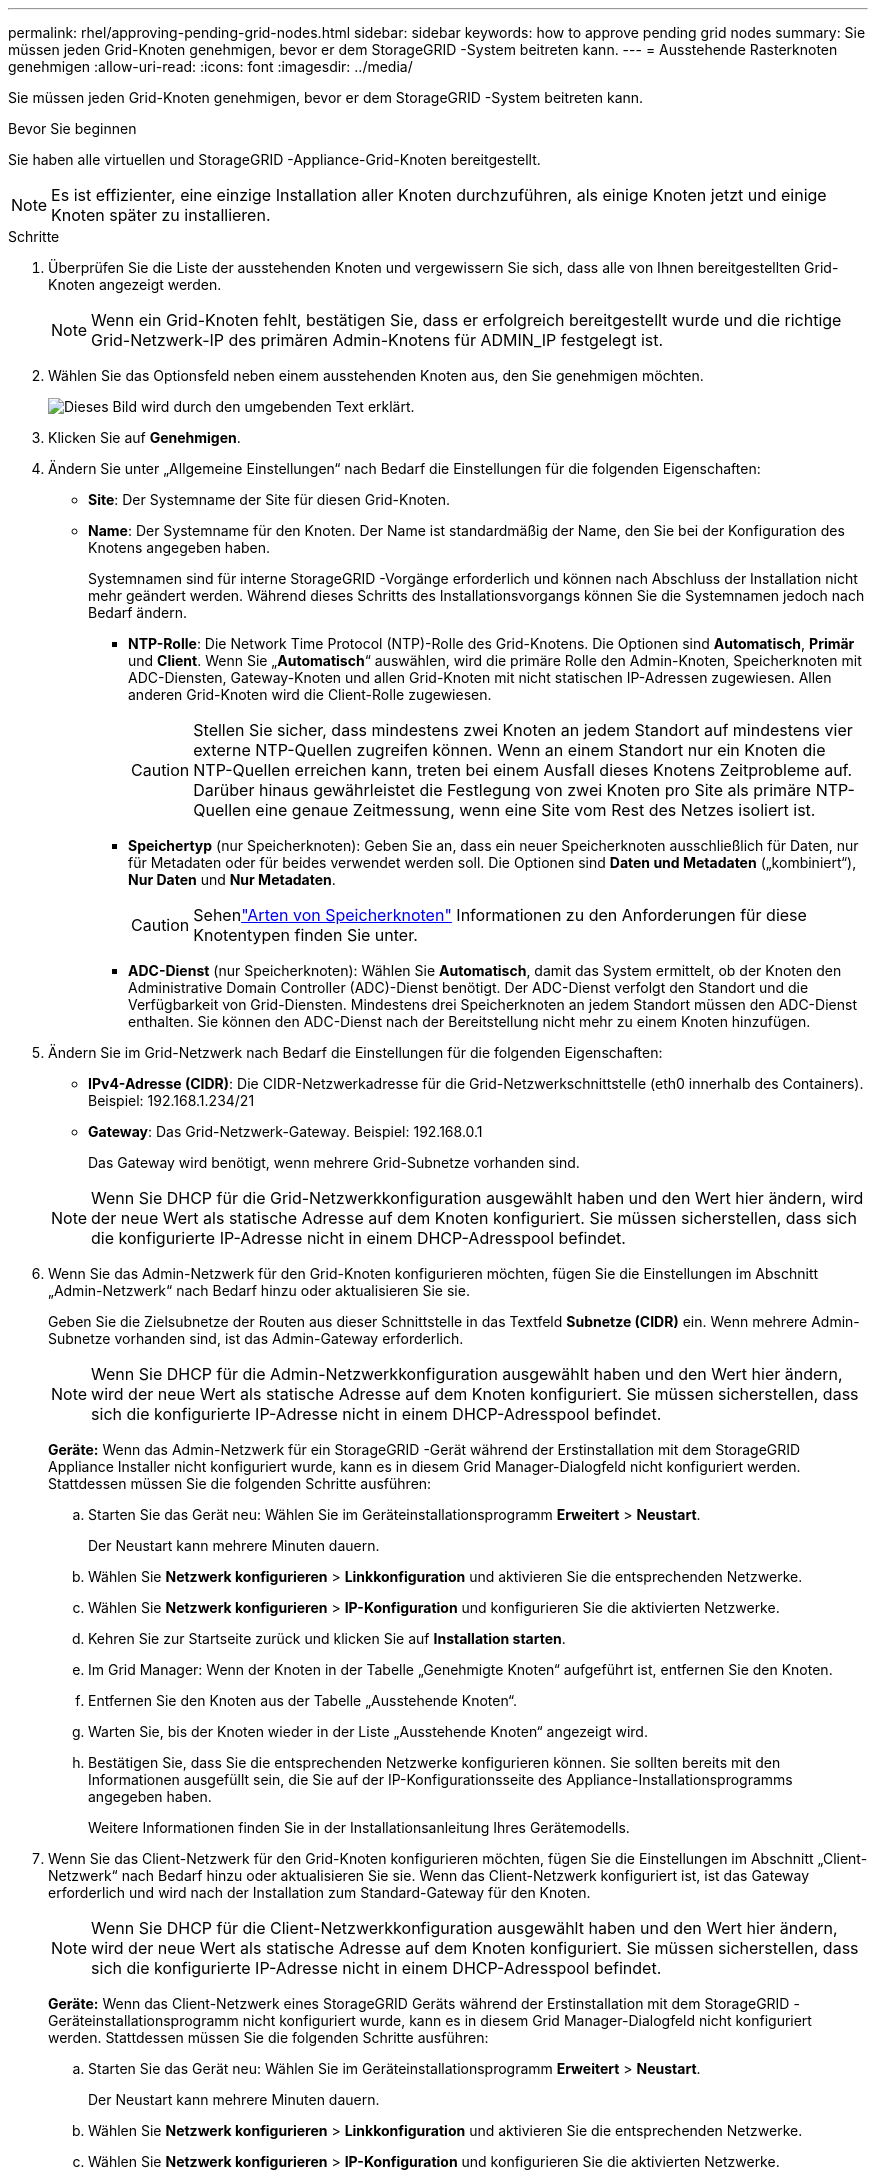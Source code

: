 ---
permalink: rhel/approving-pending-grid-nodes.html 
sidebar: sidebar 
keywords: how to approve pending grid nodes 
summary: Sie müssen jeden Grid-Knoten genehmigen, bevor er dem StorageGRID -System beitreten kann. 
---
= Ausstehende Rasterknoten genehmigen
:allow-uri-read: 
:icons: font
:imagesdir: ../media/


[role="lead"]
Sie müssen jeden Grid-Knoten genehmigen, bevor er dem StorageGRID -System beitreten kann.

.Bevor Sie beginnen
Sie haben alle virtuellen und StorageGRID -Appliance-Grid-Knoten bereitgestellt.


NOTE: Es ist effizienter, eine einzige Installation aller Knoten durchzuführen, als einige Knoten jetzt und einige Knoten später zu installieren.

.Schritte
. Überprüfen Sie die Liste der ausstehenden Knoten und vergewissern Sie sich, dass alle von Ihnen bereitgestellten Grid-Knoten angezeigt werden.
+

NOTE: Wenn ein Grid-Knoten fehlt, bestätigen Sie, dass er erfolgreich bereitgestellt wurde und die richtige Grid-Netzwerk-IP des primären Admin-Knotens für ADMIN_IP festgelegt ist.

. Wählen Sie das Optionsfeld neben einem ausstehenden Knoten aus, den Sie genehmigen möchten.
+
image::../media/5_gmi_installer_grid_nodes_pending.gif[Dieses Bild wird durch den umgebenden Text erklärt.]

. Klicken Sie auf *Genehmigen*.
. Ändern Sie unter „Allgemeine Einstellungen“ nach Bedarf die Einstellungen für die folgenden Eigenschaften:
+
** *Site*: Der Systemname der Site für diesen Grid-Knoten.
** *Name*: Der Systemname für den Knoten.  Der Name ist standardmäßig der Name, den Sie bei der Konfiguration des Knotens angegeben haben.
+
Systemnamen sind für interne StorageGRID -Vorgänge erforderlich und können nach Abschluss der Installation nicht mehr geändert werden.  Während dieses Schritts des Installationsvorgangs können Sie die Systemnamen jedoch nach Bedarf ändern.

+
*** *NTP-Rolle*: Die Network Time Protocol (NTP)-Rolle des Grid-Knotens.  Die Optionen sind *Automatisch*, *Primär* und *Client*.  Wenn Sie „*Automatisch*“ auswählen, wird die primäre Rolle den Admin-Knoten, Speicherknoten mit ADC-Diensten, Gateway-Knoten und allen Grid-Knoten mit nicht statischen IP-Adressen zugewiesen.  Allen anderen Grid-Knoten wird die Client-Rolle zugewiesen.
+

CAUTION: Stellen Sie sicher, dass mindestens zwei Knoten an jedem Standort auf mindestens vier externe NTP-Quellen zugreifen können.  Wenn an einem Standort nur ein Knoten die NTP-Quellen erreichen kann, treten bei einem Ausfall dieses Knotens Zeitprobleme auf.  Darüber hinaus gewährleistet die Festlegung von zwei Knoten pro Site als primäre NTP-Quellen eine genaue Zeitmessung, wenn eine Site vom Rest des Netzes isoliert ist.

*** *Speichertyp* (nur Speicherknoten): Geben Sie an, dass ein neuer Speicherknoten ausschließlich für Daten, nur für Metadaten oder für beides verwendet werden soll.  Die Optionen sind *Daten und Metadaten* („kombiniert“), *Nur Daten* und *Nur Metadaten*.
+

CAUTION: Sehenlink:../primer/what-storage-node-is.html#types-of-storage-nodes["Arten von Speicherknoten"] Informationen zu den Anforderungen für diese Knotentypen finden Sie unter.

*** *ADC-Dienst* (nur Speicherknoten): Wählen Sie *Automatisch*, damit das System ermittelt, ob der Knoten den Administrative Domain Controller (ADC)-Dienst benötigt. Der ADC-Dienst verfolgt den Standort und die Verfügbarkeit von Grid-Diensten. Mindestens drei Speicherknoten an jedem Standort müssen den ADC-Dienst enthalten.  Sie können den ADC-Dienst nach der Bereitstellung nicht mehr zu einem Knoten hinzufügen.




. Ändern Sie im Grid-Netzwerk nach Bedarf die Einstellungen für die folgenden Eigenschaften:
+
** *IPv4-Adresse (CIDR)*: Die CIDR-Netzwerkadresse für die Grid-Netzwerkschnittstelle (eth0 innerhalb des Containers).  Beispiel: 192.168.1.234/21
** *Gateway*: Das Grid-Netzwerk-Gateway.  Beispiel: 192.168.0.1
+
Das Gateway wird benötigt, wenn mehrere Grid-Subnetze vorhanden sind.



+

NOTE: Wenn Sie DHCP für die Grid-Netzwerkkonfiguration ausgewählt haben und den Wert hier ändern, wird der neue Wert als statische Adresse auf dem Knoten konfiguriert.  Sie müssen sicherstellen, dass sich die konfigurierte IP-Adresse nicht in einem DHCP-Adresspool befindet.

. Wenn Sie das Admin-Netzwerk für den Grid-Knoten konfigurieren möchten, fügen Sie die Einstellungen im Abschnitt „Admin-Netzwerk“ nach Bedarf hinzu oder aktualisieren Sie sie.
+
Geben Sie die Zielsubnetze der Routen aus dieser Schnittstelle in das Textfeld *Subnetze (CIDR)* ein.  Wenn mehrere Admin-Subnetze vorhanden sind, ist das Admin-Gateway erforderlich.

+

NOTE: Wenn Sie DHCP für die Admin-Netzwerkkonfiguration ausgewählt haben und den Wert hier ändern, wird der neue Wert als statische Adresse auf dem Knoten konfiguriert.  Sie müssen sicherstellen, dass sich die konfigurierte IP-Adresse nicht in einem DHCP-Adresspool befindet.

+
*Geräte:* Wenn das Admin-Netzwerk für ein StorageGRID -Gerät während der Erstinstallation mit dem StorageGRID Appliance Installer nicht konfiguriert wurde, kann es in diesem Grid Manager-Dialogfeld nicht konfiguriert werden.  Stattdessen müssen Sie die folgenden Schritte ausführen:

+
.. Starten Sie das Gerät neu: Wählen Sie im Geräteinstallationsprogramm *Erweitert* > *Neustart*.
+
Der Neustart kann mehrere Minuten dauern.

.. Wählen Sie *Netzwerk konfigurieren* > *Linkkonfiguration* und aktivieren Sie die entsprechenden Netzwerke.
.. Wählen Sie *Netzwerk konfigurieren* > *IP-Konfiguration* und konfigurieren Sie die aktivierten Netzwerke.
.. Kehren Sie zur Startseite zurück und klicken Sie auf *Installation starten*.
.. Im Grid Manager: Wenn der Knoten in der Tabelle „Genehmigte Knoten“ aufgeführt ist, entfernen Sie den Knoten.
.. Entfernen Sie den Knoten aus der Tabelle „Ausstehende Knoten“.
.. Warten Sie, bis der Knoten wieder in der Liste „Ausstehende Knoten“ angezeigt wird.
.. Bestätigen Sie, dass Sie die entsprechenden Netzwerke konfigurieren können.  Sie sollten bereits mit den Informationen ausgefüllt sein, die Sie auf der IP-Konfigurationsseite des Appliance-Installationsprogramms angegeben haben.
+
Weitere Informationen finden Sie in der Installationsanleitung Ihres Gerätemodells.



. Wenn Sie das Client-Netzwerk für den Grid-Knoten konfigurieren möchten, fügen Sie die Einstellungen im Abschnitt „Client-Netzwerk“ nach Bedarf hinzu oder aktualisieren Sie sie.  Wenn das Client-Netzwerk konfiguriert ist, ist das Gateway erforderlich und wird nach der Installation zum Standard-Gateway für den Knoten.
+

NOTE: Wenn Sie DHCP für die Client-Netzwerkkonfiguration ausgewählt haben und den Wert hier ändern, wird der neue Wert als statische Adresse auf dem Knoten konfiguriert.  Sie müssen sicherstellen, dass sich die konfigurierte IP-Adresse nicht in einem DHCP-Adresspool befindet.

+
*Geräte:* Wenn das Client-Netzwerk eines StorageGRID Geräts während der Erstinstallation mit dem StorageGRID -Geräteinstallationsprogramm nicht konfiguriert wurde, kann es in diesem Grid Manager-Dialogfeld nicht konfiguriert werden.  Stattdessen müssen Sie die folgenden Schritte ausführen:

+
.. Starten Sie das Gerät neu: Wählen Sie im Geräteinstallationsprogramm *Erweitert* > *Neustart*.
+
Der Neustart kann mehrere Minuten dauern.

.. Wählen Sie *Netzwerk konfigurieren* > *Linkkonfiguration* und aktivieren Sie die entsprechenden Netzwerke.
.. Wählen Sie *Netzwerk konfigurieren* > *IP-Konfiguration* und konfigurieren Sie die aktivierten Netzwerke.
.. Kehren Sie zur Startseite zurück und klicken Sie auf *Installation starten*.
.. Im Grid Manager: Wenn der Knoten in der Tabelle „Genehmigte Knoten“ aufgeführt ist, entfernen Sie den Knoten.
.. Entfernen Sie den Knoten aus der Tabelle „Ausstehende Knoten“.
.. Warten Sie, bis der Knoten wieder in der Liste „Ausstehende Knoten“ angezeigt wird.
.. Bestätigen Sie, dass Sie die entsprechenden Netzwerke konfigurieren können.  Sie sollten bereits mit den Informationen ausgefüllt sein, die Sie auf der IP-Konfigurationsseite des Appliance-Installationsprogramms angegeben haben.
+
Weitere Informationen finden Sie in der Installationsanleitung Ihres Geräts.



. Klicken Sie auf *Speichern*.
+
Der Rasterknoteneintrag wird in die Liste „Genehmigte Knoten“ verschoben.

+
image::../media/7_gmi_installer_grid_nodes_approved.gif[Dieses Bild wird durch den umgebenden Text erklärt.]

. Wiederholen Sie diese Schritte für jeden ausstehenden Rasterknoten, den Sie genehmigen möchten.
+
Sie müssen alle Knoten genehmigen, die Sie im Raster haben möchten.  Sie können jedoch jederzeit zu dieser Seite zurückkehren, bevor Sie auf der Zusammenfassungsseite auf *Installieren* klicken.  Sie können die Eigenschaften eines genehmigten Rasterknotens ändern, indem Sie dessen Optionsfeld auswählen und auf *Bearbeiten* klicken.

. Wenn Sie mit der Genehmigung der Rasterknoten fertig sind, klicken Sie auf *Weiter*.

